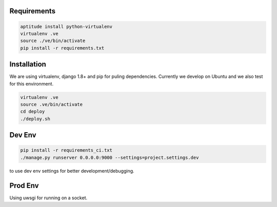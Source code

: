 Requirements
==================

.. code-block :: shell

    aptitude install python-virtualenv
    virtualenv .ve
    source ./ve/bin/activate
    pip install -r requirements.txt
    

Installation
=================

We are using virtualenv, django 1.8+ and pip for puling dependencies. Currently we develop on Ubuntu and we also test for this environment.

.. code-block :: shell

    virtualenv .ve
    source .ve/bin/activate
    cd deploy
    ./deploy.sh

Dev Env
=======================

.. code-block :: shell

    pip install -r requirements_ci.txt
    ./manage.py runserver 0.0.0.0:9000 --settings=project.settings.dev

to use dev env settings for better development/debugging.

Prod Env
=====================
Using uwsgi for running on a socket.
